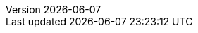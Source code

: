 :toc:
:toclevels: 3
:numbered:
:docinfodir: topics/styles
:docinfo1:
:icons: font
:source-highlighter: highlightjs

:imagesdir: images

//uncomment to add styles
:stylesdir: topics/styles
//:stylesheet: style.css
//:stylesheet: asciidoc-default.css
:stylesheet: foundation.css

:launcher: Fabric8 Launcher
:launcher-oso: developers.redhat.com/launch
:OpenShiftAppDev: Application Development on OpenShift
:ProductName: {OpenShiftAppDev}
//:ProductShortName: {ProductName}

:OpenShiftOnline: OpenShift Online
:OpenShiftLocal: Single-node OpenShift Cluster
:Minishift: Minishift
:CDK: Red Hat Container Development Kit
:OpenShiftContainerPlatform: OpenShift Container Platform
:WildFlySwarm: WildFly Swarm
:SpringBoot: Spring Boot
:VertX: Eclipse Vert.x
:NodeJS: Node.js
:RHSSO: Red Hat SSO
// Needs to be set to either "WildFly" or "Red Hat JBoss EAP"
:WildFly: Red Hat JBoss EAP

:app-name: MY_APP_NAME
:project-name: MY_PROJECT_NAME
:revnumber: {localdate}

:name-mission-http-api: REST API Level 0
:name-mission-configmap: ConfigMap
:name-mission-health-check: Health Check
:name-mission-circuit-breaker: Circuit Breaker
:name-mission-crud: Relational Database Backend
:name-mission-secured: Secured

:mission-http-api-spring-boot-tomcat-guide-name: {name-mission-http-api} Mission - {SpringBoot} Booster
:mission-http-api-vertx-guide-name: {name-mission-http-api} Mission - {VertX} Booster
:mission-http-api-wf-swarm-guide-name: {name-mission-http-api} Mission - {WildFlySwarm} Booster
:mission-http-api-nodejs-guide-name: {name-mission-http-api} Mission - {NodeJS} Booster
:mission-configmap-spring-boot-tomcat-guide-name: {name-mission-configmap} Mission - {SpringBoot} Booster
:mission-configmap-vertx-guide-name: {name-mission-configmap} Mission - {VertX} Booster
:mission-configmap-nodejs-guide-name: {name-mission-configmap} Mission - {NodeJS} Booster
:mission-configmap-wf-swarm-guide-name: {name-mission-configmap} Mission - {WildFlySwarm} Booster
:mission-health-check-spring-boot-tomcat-guide-name: {name-mission-health-check} Mission - {SpringBoot} Booster
:mission-health-check-vertx-guide-name: {name-mission-health-check} Mission - {VertX} Booster
:mission-health-check-wf-swarm-guide-name: {name-mission-health-check} Mission - {WildFlySwarm} Booster
:mission-health-check-nodejs-guide-name: {name-mission-health-check} Mission - {NodeJS} Booster
:mission-circuit-breaker-spring-boot-tomcat-guide-name: {name-mission-circuit-breaker} Mission - {SpringBoot} Booster
:mission-circuit-breaker-vertx-guide-name: {name-mission-circuit-breaker} Mission - {VertX} Booster
:mission-circuit-breaker-wf-swarm-guide-name: {name-mission-circuit-breaker} Mission - {WildFlySwarm} Booster
:mission-circuit-breaker-nodejs-guide-name: {name-mission-circuit-breaker} Mission - {NodeJS} Booster
:mission-secured-spring-boot-guide-name: {name-mission-secured} Mission - {SpringBoot} Booster
:mission-secured-vertx-guide-name: {name-mission-secured} Mission - {VertX} Booster
:mission-secured-wf-swarm-guide-name: {name-mission-secured} Mission - {WildFlySwarm} Booster
:mission-secured-nodejs-guide-name: {name-mission-secured} Mission - {NodeJS} Booster
:mission-crud-spring-boot-tomcat-guide-name: {name-mission-crud} Mission - {SpringBoot} Booster
:mission-crud-vertx-guide-name: {name-mission-crud} Mission - {VertX} Booster
:mission-crud-wf-swarm-guide-name: {name-mission-crud} Mission - {WildFlySwarm} Booster
:mission-crud-nodejs-guide-name: {name-mission-crud} Mission - {NodeJS} Booster


:minishift-installation-guide-name: Install and Configure the {launcher} Tool
:getting-started-guide-name: Getting Started with {ProductName}
:landing-page-name: Welcome
:contrib-guide-name: Contribution Guide
:spring-boot-runtime-guide-name: {SpringBoot} Runtime Guide
:vertx-runtime-guide-name: {VertX} Runtime Guide
:wf-swarm-runtime-guide-name: {WildFlySwarm} Runtime Guide
:nodejs-runtime-guide-name: {NodeJS} Runtime Guide

:MinishiftVersion: 1.8.0
:CDKVersion: 3.2.0

// used in the BOM file example.
:WildFlySwarmProductVersion: 7.0.0.redhat-8

// used in the links to additional upstream Swarm docs.
:WildFlySwarmVersion: 2017.10.0

// spring boot version for rt guide
:SpringBootVersion: 1.5.8.RELEASE 

:link-http-api-level-0-spring-boot-tomcat-booster: https://github.com/snowdrop/rest_springboot-tomcat
:link-http-api-level-0-vertx-booster: https://github.com/openshiftio-vertx-boosters/vertx-http-booster
:link-http-api-level-0-wf-swarm-booster: https://github.com/wildfly-swarm-openshiftio-boosters/rest-http
:link-http-api-level-0-nodejs-booster: https://github.com/bucharest-gold/nodejs-rest-http

:link-configmap-spring-boot-tomcat-booster: https://github.com/snowdrop/rest_configmap_springboot-tomcat
:link-configmap-vertx-booster: https://github.com/openshiftio-vertx-boosters/vertx-configmap-booster
:link-configmap-nodejs-booster: https://github.com/bucharest-gold/nodejs-configmap
:link-configmap-wf-swarm-booster: https://github.com/wildfly-swarm-openshiftio-boosters/configmap

:link-openshift-local-guide: /docs/minishift-installation.html
:link-launcher-openshift-local-install-guide: /docs/minishift-installation.html
:link-getting-started-guide: /docs/getting-started.html
:link-spring-boot-runtime-guide: /docs/spring-boot-runtime.html
:link-vertx-runtime-guide: /docs/vertx-runtime.html
:link-wf-swarm-runtime-guide: /docs/wf-swarm-runtime.html
:link-nodejs-runtime-guide: /docs/nodejs-runtime.html


:link-mission-http-api-spring-boot-tomcat: {link-spring-boot-runtime-guide}#mission-http-api-spring-boot-tomcat
:link-mission-configmap-spring-boot-tomcat: {link-spring-boot-runtime-guide}#mission-configmap-spring-boot-tomcat
:link-mission-crud-spring-boot-tomcat: {link-spring-boot-runtime-guide}#mission-crud-spring-boot-tomcat
:link-mission-health-check-spring-boot-tomcat: {link-spring-boot-runtime-guide}#mission-health-check-spring-boot-tomcat
:link-mission-secured-spring-boot: {link-spring-boot-runtime-guide}#mission-secured-spring-boot
:link-mission-circuit-breaker-spring-boot-tomcat: {link-spring-boot-runtime-guide}#mission-circuit-breaker-spring-boot-tomcat

:link-mission-http-api-vertx: {link-vertx-runtime-guide}#mission-http-api-vertx
:link-mission-configmap-vertx: {link-vertx-runtime-guide}#mission-configmap-vertx
:link-mission-crud-vertx: {link-vertx-runtime-guide}#mission-crud-vertx
:link-mission-health-check-vertx: {link-vertx-runtime-guide}#mission-health-check-vertx
:link-mission-secured-vertx: {link-vertx-runtime-guide}#mission-secured-vertx
:link-mission-circuit-breaker-vertx: {link-vertx-runtime-guide}#mission-circuit-breaker-vertx

:link-mission-http-api-wf-swarm: {link-wf-swarm-runtime-guide}#mission-http-api-wf-swarm
:link-mission-configmap-wf-swarm: {link-wf-swarm-runtime-guide}#mission-configmap-wf-swarm
:link-mission-crud-wf-swarm: {link-wf-swarm-runtime-guide}#mission-crud-wf-swarm
:link-mission-health-check-wf-swarm: {link-wf-swarm-runtime-guide}#mission-health-check-wf-swarm
:link-mission-secured-wf-swarm: {link-wf-swarm-runtime-guide}#mission-secured-wf-swarm
:link-mission-circuit-breaker-wf-swarm: {link-wf-swarm-runtime-guide}#mission-circuit-breaker-wf-swarm

:link-mission-http-api-nodejs: {link-nodejs-runtime-guide}#mission-http-api-nodejs
:link-mission-configmap-nodejs: {link-nodejs-runtime-guide}#mission-configmap-nodejs
:link-mission-health-check-nodejs: {link-nodejs-runtime-guide}#mission-health-check-nodejs
:link-mission-crud-nodejs: {link-nodejs-runtime-guide}#mission-crud-nodejs
:link-mission-circuit-breaker-nodejs: {link-nodejs-runtime-guide}#mission-circuit-breaker-nodejs

:link-oso-auth: OPENSHIFT_URL
:link-osl-auth: LOCAL_OPENSHIFT_URL

:link-rhsso: https://github.com/obsidian-toaster-quickstarts/redhat-sso
:link-launcher-yaml: /latest-launcher-template
:link-launcher-oso: https://developers.redhat.com/launch

// Minishift route URL e.g: 192.168.42.152.nip.io
:osl-route-hostname: LOCAL_OPENSHIFT_HOSTNAME

// Minishift access URL e.g: 192.168.42.152.:8443
:osl-login-url: LOCAL_OPENSHIFT_URL:PORT

// OSO hostname e.g: 1ab5.starter-us-east-1.openshiftapps.com
:oso-route-hostname: OPENSHIFT_ONLINE_HOSTNAME

:os-route-hostname: OPENSHIFT_HOSTNAME

:link-launcher-install-script: https://raw.githubusercontent.com/fabric8-launch/appdev-documentation/master/scripts/deploy_launcher_mission.sh


// Mission Knowledge Proficiency
// Usage expects all of these to be capitalized
:proficiency-foundational: Foundational
:proficiency-advanced: Advanced
:proficiency-expert: Expert
:SegmentTrackerToken: ${LAUNCHPAD_TRACKER_SEGMENT_TOKEN}

// Issue #489
// externalize `github.com/appdev-documentation` repo references
// changes NOT applicable to CHANGELOG and booster-specific README files.
:repo-docs-name: appdev-documentation
:link-repo-docs: https://github.com/fabric8-launch/appdev-documentation/

:docs-name: appdev.openshift.io
:link-docs: https://appdev.openshift.io

// stage environment URLs for Docs and Launcher
:link-docs-stage: https://appdev.prod-preview.openshift.io/
:link-launcher-stage: https://launch.prod-preview.openshift.io/

// WildFly Swarm repository (mostly for the Contribution Guide)
:link-repo-wildfly-swarm: https://github.com/wildfly-swarm/wildfly-swarm/
